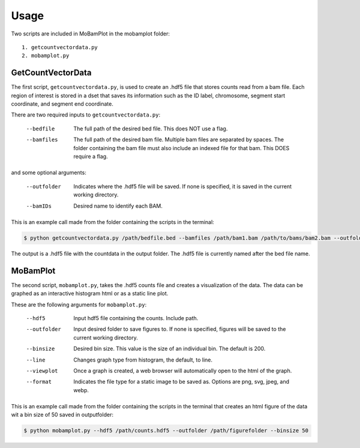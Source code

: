 =====
Usage
=====

Two scripts are included in MoBamPlot in the mobamplot folder::

    1. getcountvectordata.py
    2. mobamplot.py
    
GetCountVectorData
------------------

The first script, ``getcountvectordata.py``, is used to create an .hdf5 file that stores counts read from a bam file. Each region of interest is stored in a dset that saves its information such as the ID label, chromosome, segment start coordinate, and segment end coordinate.

There are two required inputs to ``getcountvectordata.py``:

     --bedfile  The full path of the desired bed file. This does NOT use a flag.
     --bamfiles  The full path of the desired bam file. Multiple bam files are separated by spaces. The folder containing the bam file must also include an indexed file for that bam. This DOES require a flag. 

and some optional arguments:

     --outfolder  Indicates where the .hdf5 file will be saved. If none is specified, it is saved in the current working directory.
     --bamIDs  Desired name to identify each BAM.

This is an example call made from the folder containing the scripts in the terminal:

.. code-block:: shell

   $ python getcountvectordata.py /path/bedfile.bed --bamfiles /path/bam1.bam /path/to/bams/bam2.bam --outfolder /path/outputfolder

The output is a .hdf5 file with the countdata in the output folder. The .hdf5 file is currently named after the bed file name.


MoBamPlot
---------

The second script, ``mobamplot.py``, takes the .hdf5 counts file and creates a visualization of the data. The data can be graphed as an interactive histogram html or as a static line plot.

These are the following arguments for ``mobamplot.py``:

     --hdf5  Input hdf5 file containing the counts. Include path.
     --outfolder  Input desired folder to save figures to. If none is specified, figures will be saved to the current working directory.
     --binsize  Desired bin size. This value is the size of an individual bin. The default is 200.
     --line  Changes graph type from histogram, the default, to line.
     --viewplot  Once a graph is created, a web browser will automatically open to the html of the graph.
     --format  Indicates the file type for a static image to be saved as. Options are png, svg, jpeg, and webp.

This is an example call made from the folder containing the scripts in the terminal that creates an html figure of the data wit a bin size of 50 saved in outputfolder:

.. code-block:: shell

   $ python mobamplot.py --hdf5 /path/counts.hdf5 --outfolder /path/figurefolder --binsize 50
